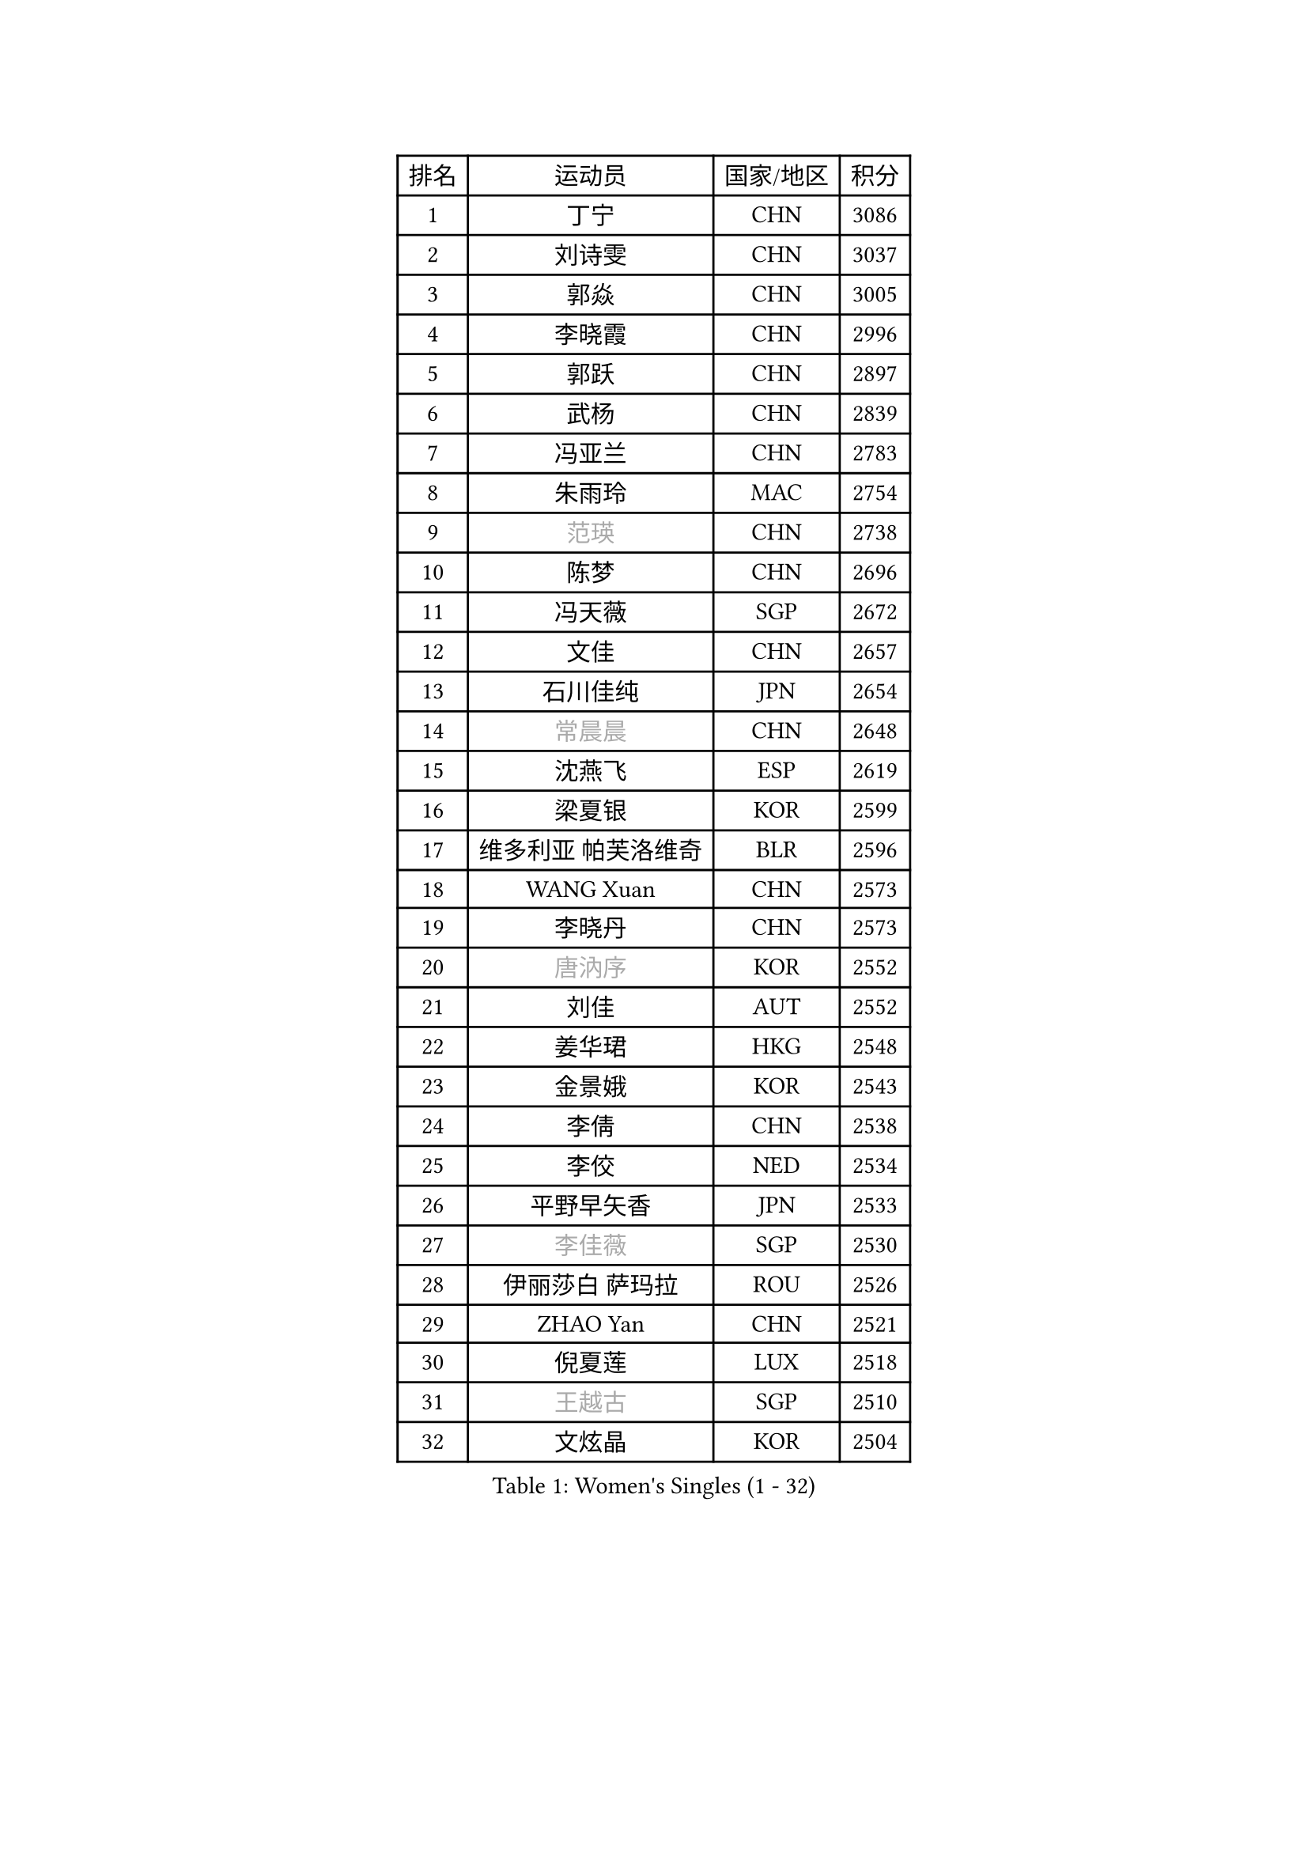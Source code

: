 
#set text(font: ("Courier New", "NSimSun"))
#figure(
  caption: "Women's Singles (1 - 32)",
    table(
      columns: 4,
      [排名], [运动员], [国家/地区], [积分],
      [1], [丁宁], [CHN], [3086],
      [2], [刘诗雯], [CHN], [3037],
      [3], [郭焱], [CHN], [3005],
      [4], [李晓霞], [CHN], [2996],
      [5], [郭跃], [CHN], [2897],
      [6], [武杨], [CHN], [2839],
      [7], [冯亚兰], [CHN], [2783],
      [8], [朱雨玲], [MAC], [2754],
      [9], [#text(gray, "范瑛")], [CHN], [2738],
      [10], [陈梦], [CHN], [2696],
      [11], [冯天薇], [SGP], [2672],
      [12], [文佳], [CHN], [2657],
      [13], [石川佳纯], [JPN], [2654],
      [14], [#text(gray, "常晨晨")], [CHN], [2648],
      [15], [沈燕飞], [ESP], [2619],
      [16], [梁夏银], [KOR], [2599],
      [17], [维多利亚 帕芙洛维奇], [BLR], [2596],
      [18], [WANG Xuan], [CHN], [2573],
      [19], [李晓丹], [CHN], [2573],
      [20], [#text(gray, "唐汭序")], [KOR], [2552],
      [21], [刘佳], [AUT], [2552],
      [22], [姜华珺], [HKG], [2548],
      [23], [金景娥], [KOR], [2543],
      [24], [李倩], [CHN], [2538],
      [25], [李佼], [NED], [2534],
      [26], [平野早矢香], [JPN], [2533],
      [27], [#text(gray, "李佳薇")], [SGP], [2530],
      [28], [伊丽莎白 萨玛拉], [ROU], [2526],
      [29], [ZHAO Yan], [CHN], [2521],
      [30], [倪夏莲], [LUX], [2518],
      [31], [#text(gray, "王越古")], [SGP], [2510],
      [32], [文炫晶], [KOR], [2504],
    )
  )#pagebreak()

#set text(font: ("Courier New", "NSimSun"))
#figure(
  caption: "Women's Singles (33 - 64)",
    table(
      columns: 4,
      [排名], [运动员], [国家/地区], [积分],
      [33], [李洁], [NED], [2495],
      [34], [福原爱], [JPN], [2490],
      [35], [MONTEIRO DODEAN Daniela], [ROU], [2488],
      [36], [XIAN Yifang], [FRA], [2486],
      [37], [LANG Kristin], [GER], [2485],
      [38], [田志希], [KOR], [2481],
      [39], [#text(gray, "RAO Jingwen")], [CHN], [2477],
      [40], [#text(gray, "朴美英")], [KOR], [2474],
      [41], [于梦雨], [SGP], [2471],
      [42], [李倩], [POL], [2462],
      [43], [VACENOVSKA Iveta], [CZE], [2456],
      [44], [LI Chunli], [NZL], [2454],
      [45], [石贺净], [KOR], [2439],
      [46], [LI Xue], [FRA], [2436],
      [47], [单晓娜], [GER], [2428],
      [48], [YOON Sunae], [KOR], [2424],
      [49], [PESOTSKA Margaryta], [UKR], [2424],
      [50], [森田美咲], [JPN], [2423],
      [51], [CHOI Moonyoung], [KOR], [2418],
      [52], [伊莲 埃万坎], [GER], [2417],
      [53], [乔治娜 波塔], [HUN], [2416],
      [54], [福冈春菜], [JPN], [2415],
      [55], [顾玉婷], [CHN], [2414],
      [56], [若宫三纱子], [JPN], [2413],
      [57], [PERGEL Szandra], [HUN], [2408],
      [58], [徐孝元], [KOR], [2405],
      [59], [帖雅娜], [HKG], [2400],
      [60], [JIA Jun], [CHN], [2400],
      [61], [HUANG Yi-Hua], [TPE], [2391],
      [62], [SOLJA Amelie], [AUT], [2388],
      [63], [TIKHOMIROVA Anna], [RUS], [2388],
      [64], [EKHOLM Matilda], [SWE], [2382],
    )
  )#pagebreak()

#set text(font: ("Courier New", "NSimSun"))
#figure(
  caption: "Women's Singles (65 - 96)",
    table(
      columns: 4,
      [排名], [运动员], [国家/地区], [积分],
      [65], [RI Mi Gyong], [PRK], [2382],
      [66], [郑怡静], [TPE], [2377],
      [67], [杨晓欣], [MON], [2372],
      [68], [PARK Youngsook], [KOR], [2371],
      [69], [LOVAS Petra], [HUN], [2365],
      [70], [KIM Jong], [PRK], [2364],
      [71], [吴佳多], [GER], [2362],
      [72], [李恩姬], [KOR], [2357],
      [73], [吴雪], [DOM], [2357],
      [74], [李明顺], [PRK], [2356],
      [75], [TAN Wenling], [ITA], [2354],
      [76], [PASKAUSKIENE Ruta], [LTU], [2352],
      [77], [#text(gray, "孙蓓蓓")], [SGP], [2349],
      [78], [佩特丽莎 索尔佳], [GER], [2348],
      [79], [YAMANASHI Yuri], [JPN], [2348],
      [80], [STEFANOVA Nikoleta], [ITA], [2345],
      [81], [SONG Maeum], [KOR], [2341],
      [82], [李皓晴], [HKG], [2335],
      [83], [NONAKA Yuki], [JPN], [2335],
      [84], [STRBIKOVA Renata], [CZE], [2335],
      [85], [RAMIREZ Sara], [ESP], [2332],
      [86], [MAEDA Miyu], [JPN], [2327],
      [87], [藤井宽子], [JPN], [2325],
      [88], [KREKINA Svetlana], [RUS], [2324],
      [89], [HAPONOVA Hanna], [UKR], [2323],
      [90], [LIN Ye], [SGP], [2322],
      [91], [MISIKONYTE Lina], [LTU], [2322],
      [92], [WANG Chen], [CHN], [2321],
      [93], [BILENKO Tetyana], [UKR], [2320],
      [94], [陈思羽], [TPE], [2320],
      [95], [伯纳黛特 斯佐科斯], [ROU], [2320],
      [96], [LIN Chia-Hui], [TPE], [2317],
    )
  )#pagebreak()

#set text(font: ("Courier New", "NSimSun"))
#figure(
  caption: "Women's Singles (97 - 128)",
    table(
      columns: 4,
      [排名], [运动员], [国家/地区], [积分],
      [97], [BARTHEL Zhenqi], [GER], [2316],
      [98], [PARTYKA Natalia], [POL], [2315],
      [99], [木子], [CHN], [2313],
      [100], [MATSUDAIRA Shiho], [JPN], [2308],
      [101], [#text(gray, "MOLNAR Cornelia")], [CRO], [2305],
      [102], [杜凯琹], [HKG], [2305],
      [103], [KUMAHARA Luca], [BRA], [2304],
      [104], [萨比亚 温特], [GER], [2304],
      [105], [刘高阳], [CHN], [2302],
      [106], [石垣优香], [JPN], [2301],
      [107], [SHIM Serom], [KOR], [2300],
      [108], [ZHENG Jiaqi], [USA], [2300],
      [109], [NG Wing Nam], [HKG], [2300],
      [110], [KANG Misoon], [KOR], [2299],
      [111], [CHEN TONG Fei-Ming], [TPE], [2297],
      [112], [STEFANSKA Kinga], [POL], [2296],
      [113], [MATSUZAWA Marina], [JPN], [2293],
      [114], [张安], [USA], [2293],
      [115], [GU Ruochen], [CHN], [2289],
      [116], [ONO Shiho], [JPN], [2288],
      [117], [YAN Chimei], [SMR], [2287],
      [118], [#text(gray, "塔玛拉 鲍罗斯")], [CRO], [2287],
      [119], [LEE I-Chen], [TPE], [2286],
      [120], [克里斯蒂娜 托特], [HUN], [2285],
      [121], [SUN Jin], [CHN], [2284],
      [122], [HWANG Jina], [KOR], [2283],
      [123], [LAY Jian Fang], [AUS], [2278],
      [124], [MADARASZ Dora], [HUN], [2277],
      [125], [#text(gray, "TANIOKA Ayuka")], [JPN], [2276],
      [126], [KOMWONG Nanthana], [THA], [2275],
      [127], [YIP Lily], [USA], [2274],
      [128], [NOSKOVA Yana], [RUS], [2274],
    )
  )